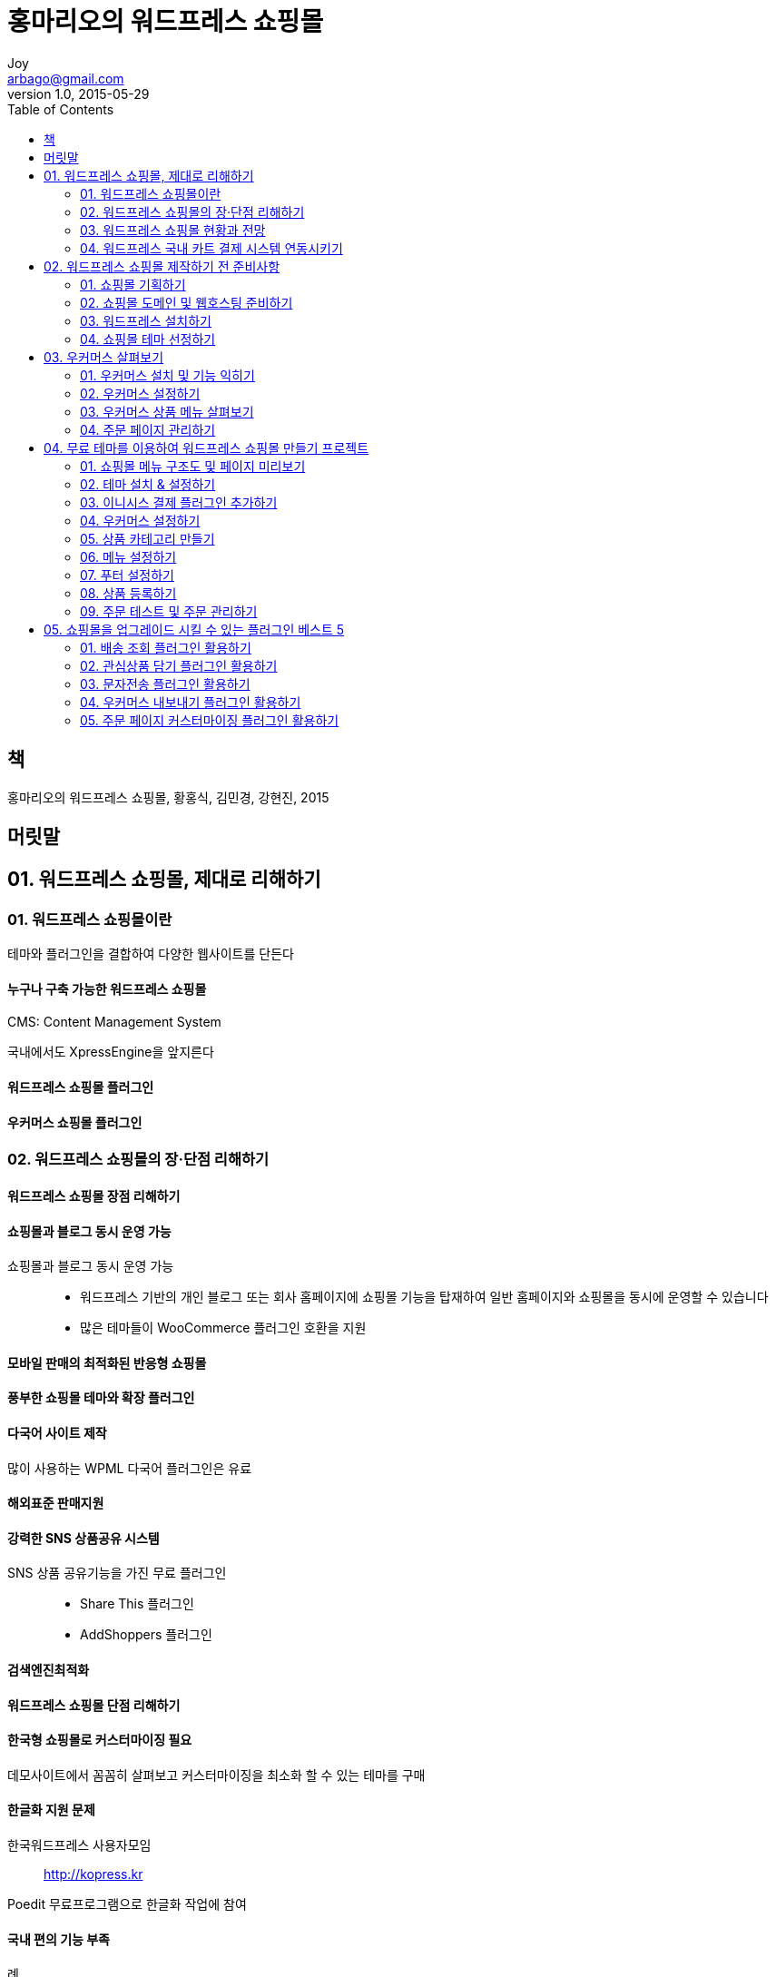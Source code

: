 [[_0_]]
= 홍마리오의 워드프레스 쇼핑몰
Joy <arbago@gmail.com>
v1.0, 2015-05-29
:icons: font
:sectanchors:
:imagesdir: images
:homepage: http://arbago.com
:toc: macro

toc::[]

[preface]
== 책

홍마리오의 워드프레스 쇼핑몰, 황홍식, 김민경, 강현진, 2015

[preface]
== 머릿말

[[_1_0_0_]]
== 01.  워드프레스 쇼핑몰, 제대로 리해하기

[[_1_1_0_]]
=== 01.  워드프레스 쇼핑몰이란

테마와 플러그인을 결합하여 다양한 웹사이트를 단든다

[[_1_1_1_]]
==== 누구나 구축 가능한 워드프레스 쇼핑몰

CMS: Content Management System

국내에서도 XpressEngine을 앞지른다

[[_1_1_2_]]
==== 워드프레스 쇼핑몰 플러그인

[[_1_1_3_]]
==== 우커머스 쇼핑몰 플러그인

[[_1_2_3_]]
=== 02.  워드프레스 쇼핑몰의 장·단점 리해하기

[[_1_2_4_]]
==== 워드프레스 쇼핑몰 장점 리해하기

[[_1_2_5_]]
==== 쇼핑몰과 블로그 동시 운영 가능

쇼핑몰과 블로그 동시 운영 가능::
* 워드프레스 기반의 개인 블로그 또는 회사 홈페이지에 쇼핑몰 기능을 탑재하여 일반 홈페이지와 쇼핑몰을 동시에 운영할 수 있습니다
* 많은 테마들이 WooCommerce 플러그인 호환을 지원

[[_1_2_6_]]
==== 모바일 판매의 최적화된 반응형 쇼핑몰

[[_1_2_7_]]
==== 풍부한 쇼핑몰 테마와 확장 플러그인

[[_1_2_8_]]
==== 다국어 사이트 제작

많이 사용하는 WPML 다국어 플러그인은 유료

[[_1_2_9_]]
==== 해외표준 판매지원

[[_1_2_10_]]
==== 강력한 SNS 상품공유 시스템

SNS 상품 공유기능을 가진 무료 플러그인::
* Share This 플러그인
* AddShoppers 플러그인

[[_1_2_11_]]
==== 검색엔진최적화

[[_1_2_12_]]
==== 워드프레스 쇼핑몰 단점 리해하기

[[_1_2_13_]]
==== 한국형 쇼핑몰로 커스터마이징 필요

데모사이트에서 꼼꼼히 살펴보고 커스터마이징을 최소화 할 수 있는 테마를 구매

[[_1_2_14_]]
==== 한글화 지원 문제

한국워드프레스 사용자모임::
http://kopress.kr

Poedit 무료프로그램으로 한글화 작업에 참여

[[_1_2_15_]]
==== 국내 편의 기능 부족

례::
* 배송관련 국내 택배사의 송장조회나 배송추적 관련기능

WooThemes::
http://www.woothemes.com/product-category/woocommerce-extension

[[_1_2_16_]]
==== 워드프레스 속도

P3 플러그인::
* 문제가 되는 플러그인을 찾아주는 플러그인 성능자료 수집기
* Plugin Performance Profiler
* http://wordpress.org/support/plugin/p3-profiler

웹사이트 속도 테스트 툴::
* Google PageSpeed Insights
* WebPagetest.org
* Pingdom 웹사이트 속도 테스트

웹사이트 속도 향상::
* 워드프레스 전문 휍호스팅 선택
* 플러그인 성능 확인
* 빠른 테마 사용
* 이미지 최적화
* 캐시 플러그인
* CDN (Content Delivery Network) 사용

[[_1_2_17_]]
==== IE(Internet Explorer) 브라우저 호환성

LG 유플러스(U+) 결제사는 IE7 혹은 IE8 기반으로 쇼핑몰 홈페이지 입점 심사를 한다

[[_1_2_18_]]
==== 맞춤형 기능 구현 시 구축비용 상승

추가 개발이 필요한 기능

우커머스 플러그인에서 쿠폰기능은 기본이지만 포인트기능은 확장플러그인을 설치해야 한다::
* WooCommerce Point and Rewards 플러그인: 기본 라이선스 비용 129달러

플러그인 가격::
* Woothemes: 49달러
* 코드캐뇬 http://codecanyon.net 좀 저렴

례: 배송추적 정보기능::
* Woothemes의 Shipment Tracking: 싱글 라이선스 가격이 49달러
* Shipping Details Plugin for WooCommerce 플러그인: 21달러

[[_1_3_18_]]
=== 03.  워드프레스 쇼핑몰 현황과 전망

[[_1_3_19_]]
==== 한국형 쇼핑몰 구축에 필요한 플러그인 출시

[[_1_3_20_]]
==== 단비스토어

http://danbistore.com

코드캐뇬과 비슷한 개념의 한국형 스토어

[[_1_3_21_]]
==== 킹콩카트

http://kingkongcart.com

2014년 7월 워드프레스에 정식 등록된 플러그인 +
한국에서 출시된 최초의 워드프레스 쇼핑몰 플러그인

하나의 독립한 쇼핑몰 플러그인 +
워드프레스 쇼핑몰의 장점인 풍부한 테마와 기능 확장 플러그인 사용에 제약이 있다

[[_1_3_22_]]
==== 무빙카트

http://movingcart.kr

쇼핑몰 기능이 없는 웹사이이트에 소스코드 추가로 쇼핑몰기능을 삽입 +
2012년 출시 +
워드프레스에서만 사용하는 것은 아님

우커머스의 설치가 필요하지 않은 별도의 솔루션 +
워드프레스보다는 블로그에 상품을 추가하는 경우에 더 활용하기 편함

[[_1_3_23_]]
==== 워드프레스 쇼핑몰의 대중화

[[_1_4_23_]]
=== 04.  워드프레스 국내 카트 결제 시스템 연동시키기

페이팔은 한국 원화를 지원하지 않음 +
국내에서 카드사별로 플러그인이 모두 제공됨

[[_1_4_24_]]
==== 워드프레스 국내 결제 플러그인 현황

우커머스 련동 결제가능한 국내 결제 업체::
* (주)케이이지니스 (KG INICIS)
* LG 유플러스 (LG U+ 전자결제)
* 주식회사 한국사이버결제 (KCP)
* 주식회사 페이게이트 (PayGate)
* 나이스정보통신(주) (NICEPAY)

[[_1_4_25_]]
==== 결제 플러그인 비용비교

플러그인의 구매비용, 결제업체 가입관련 비용, 카드 수수료, 설치환경 등을 비교후 선택

[[_1_4_26_]]
==== 플러그인 비용

.결제사별 플러그인 비용
|===
^|개발사 ^|결제사 ^|비용

.5+.^|플래닛 8|KG INICIS|154,000원
              |LG U+|154,000원
              |Paygate|88,000원
              |KCP|154,000원
              |NICEPAY|88,000원

|코드엠|KG INICIS|무료

.2+.^|아진시스템 .2+.^|KCP|무료
                     |150,000원

|스튜디오JT|Paygate|무료
|===

[[_1_4_27_]]
==== 결제사별 가입관련 비용

.결제사별 가입 비용
[cols="^.^,^.^,^.^,^.^,^.^"]
|===
|결제사명 |가입비(VAT포함) |년회비 |보증보험 |카드 수수료(%)

|KG INICIS |220,000원 |220,000원 |상담 |3.4~3.8

.3+|LG U+ |220,000원 .3+|없음 .3+|33,880원부터 |3.7
          |330,000원                          |3.5
          |440,000원                          |3.3

.2+|KCP |220,000원 |220,000원 |84,700원 |3.5
        |110,000원 |110,000원 |75,000원(특약) |3.7

|PayGate |110,000원 |110,000원 |50,820원 |3.5
|NICEPAY |220,000원 |110,000원 |33,800원~169,400원 |3.8

|===

[[_1_4_28_]]
==== 결제 플러그인 주문 및 결제비교

[[_1_4_29_]]
==== 플래닛8 플러그인

.제공 플러그인
* 결제사별 결제 플러그인
* 국내 주소검색 플러그인
* 국내 배송정책 플러그인

[[_1_4_30_]]
==== 코드엠샵 플러그인

.특징
* 무료
* 국내형에 맞춰주지 않음
* 최대 장점: 취소 기능

[[_1_4_31_]]
==== 아진시스템 플러그인

.특징
* 유료, 무료
* 무료버전: PC환경에서 신용카드 결제만 제공
* 유료버전: 신용카드, 실시간 계좌이체, 가상계좌(에스크로 포함)

[[_1_4_32_]]
==== Studio JT 플러그인

.특징
* 한국형에 맞게 설정 가능
* 주문확정후 결제련동을 할 때 페이게이트의 별도 련동화면이 뜨지 않음
** IE: 바로 선택된 카드사의 결제화면이 뜬다
** Chrome: 카드사의 결제창이 련동되지 않고 카드번호를 직접 입력 받는 방법을 제공

[[_2_0_32_]]
== 02. 워드프레스 쇼핑몰 제작하기 전 준비사항

[[_2_1_32_]]
=== 01.  쇼핑몰 기획하기

[[_2_1_33_]]
==== 쇼핑몰 제작 프로세스

.온라인 쇼핑몰 창업 프로세스
[cols="4*"]
|===
^h|아이템 선정
|사업계획
|자금계획
|구매처 확보

^h|창업 제반 신고
|사업자등록증
|통신 판매업 신고
|도메인 등록

^h|쇼핑몰 구축
|구축솔루션 선택
|상품 촬영
|상품 등록

^h|전자결제시스템 추가
3+|

^h|쇼핑몰 운영
3+|온라인 마케팅
|===

.워드프레스 쇼핑몰 구축 프로세스
[cols="^.^1h,4m"]
|===
.3+|Wordpress
|Wordpress 솔루션으로 쇼핑몰 구축 선택
|호스팅 업체 선정
|Wordpress 설치

|Theme 선택
|Woocommerce plugin과 호환 가능한 Theme 선택

|사이트 구축
|Them 분석 커스터마이징 사이트 구축 (상품등록까지 완료)

.3+|전자결제시스템 련결
|한국형 쇼핑몰 결제 플러그인 선택
|해당 PG사 가입하여 전자결제 서비스 신청
|전자결제서비스 승인완료

|쇼핑몰 운영
|상품 판매 및 관리 (검색엔진 최적화로 상품 컨텐츠 관리, 다양한 플러그인으로 SNS 련동 홍보 마케팅)

|===

[[_2_1_34_]]
==== 쇼핑몰 제작 도구 선택하기

[[_2_1_35_]]
==== Woocommerce 플러그인 호환 가능한 테마 선택 및 설치하기

우커머스 플러그인과 호환하는 쇼핑몰테마 선택

[[_2_1_36_]]
==== 테마 분석 및 상품 등록하기

[[_2_1_37_]]
==== 결제 플러그인 및 전자 결제 승인

우커머스 플러그인을 설치하면 Paypal을 기본으로 지원

[[_2_1_38_]]
==== 상품 판매 및 관리하기

[[_2_1_39_]]
==== 쇼핑몰 벤치마킹 및 컨셉잡기

국내 워드프레스 포탈사이트 link:http://wordpressn.com[워드프레스앤]의 국내사이트 메뉴에서 500여개의 국내사이트를 참조

[[_2_1_40_]]
==== 사이트 메뉴 구조도 (Information Architecture)

[[_2_1_41_]]
==== 콘텐츠 자료 준비하기

카드사 심사는 보통 2주 걸린다

[[_2_1_42_]]
==== 로고 및 이미지

[[_2_1_43_]]
==== 단일 페이지 소개글

.단일 페이지 소개글
* 소개 (회사, shop)
* 리용약관
* 개인정보보호정책
* 배송정책
* 기타정책
** 반품
** 환불

[[_2_1_44_]]
==== 상품 상세정보

.상품 내용
* 이름
* 가격
* 썸네일
* 요약설명
* 상세이미지
* 상세설명
* 카테고리

[[_2_2_44_]]
=== 02.  쇼핑몰 도메인 및 웹호스팅 준비하기

[[_2_2_45_]]
==== 도메인 개요

.도메인
* 영문자, 숫자, 하이픈의 조합: 영문자의 대·소문자 구별 없다
* 영어나 숫자로 시작
* 하이픈으로 끝나지 않는다
* 최소 2자 (개인 도메인은 최소 3자) 최대 63자
* 콤마, 언더바, 특수문자 사용 안됨

[[_2_2_46_]]
==== 쇼핑몰 도메인 선정 및 주의사항

.쇼핑몰 운영시 갖게 되는 타이틀: 모두 일치하게 하는 것이 좋다
* 사업자등록증의 상호
* 쇼핑몰의 이름
* 도메인네임

[[_2_2_47_]]
==== 쇼핑몰 도메인 등록하기

국내업체: link:http://hosting.kr[호스팅케이알]

.com과 co.kr이 사용중이고 .net과 .kr이 사용가능할 경우 과감히 포기하고 다른 도메인을 생각해보는 것이 좋습니다

.com을 메인으로 하고, co.kr을 .com에 련결한다

[[_2_2_48_]]
==== 쇼핑몰 네임서버 변경하기

[[_2_2_49_]]
==== 웹호스팅 준비하기

[[_2_3_49_]]
=== 03.  워드프레스 설치하기

[[_2_3_50_]]
==== 워드프레스 자동 설치

[[_2_3_51_]]
==== 워드프레스 수동 설치

[[_2_4_51_]]
=== 04.  쇼핑몰 테마 선정하기

[[_2_4_52_]]
==== 쇼핑몰 테마 살펴보기

[[_2_4_53_]]
==== themeforest에서 쇼핑몰 테마 검색하기

[[_2_4_54_]]
==== 테마 선정 노하우

[[_2_4_55_]]
==== 지원하는 기능 살펴보기

[[_2_4_56_]]
==== 테마 구입 시 체크해야 될 유의사항

[[_2_4_57_]]
==== 데모 미리보기로 레이아웃 둘러보기

[[_3_0_57_]]
== 03. 우커머스 살펴보기

[[_3_1_57_]]
=== 01.  우커머스 설치 및 기능 익히기

[[_3_1_58_]]
==== 우커머스 주요 기능 살펴보기

[[_3_1_59_]]
==== 우커머스 설치하기

[[_3_1_60_]]
==== 테마에서 지원하는 우커머스 버전 설치하기

[[_3_1_61_]]
==== 우커머스 메뉴 소개

[[_3_2_61_]]
=== 02.  우커머스 설정하기

[[_3_2_62_]]
==== 일반 탭 옵션 기능 살펴보기

[[_3_2_63_]]
==== 상품 탭 옵션 기능 살펴보기

[[_3_2_64_]]
==== 세금 탭 옵션 기능 살펴보기

[[_3_2_65_]]
==== 결제 탭 옵션 기능 살펴보기

[[_3_2_66_]]
==== 배송 탭 옵션 기능 살펴보기

[[_3_2_67_]]
==== 계정 탭 옵션 기능 살펴보기

[[_3_2_68_]]
==== 이메일 탭 옵션 기능 살펴보기

[[_3_3_68_]]
=== 03.  우커머스 상품 메뉴 살펴보기

[[_3_3_69_]]
==== 상품 메뉴

[[_3_3_70_]]
==== 상품 추가하기

[[_3_3_71_]]
==== 카테고리와 태그 만들기

[[_3_3_72_]]
==== 카테고리만들기

[[_3_3_73_]]
==== 태그만들기

[[_3_3_74_]]
==== 배송 클래스

[[_3_3_75_]]
==== 속성 설정하기

[[_3_4_75_]]
=== 04.  주문 페이지 관리하기

[[_3_4_76_]]
==== 주문 리스트 보기

[[_3_4_77_]]
==== 주문 상세 보기

[[_4_0_77_]]
== 04.  무료 테마를 이용하여 워드프레스 쇼핑몰 만들기 프로젝트

[[_4_1_77_]]
=== 01.  쇼핑몰 메뉴 구조도 및 페이지 미리보기

[[_4_1_78_]]
==== 쇼핑몰 메뉴 구조도

[[_4_1_79_]]
==== 쇼핑몰 페이지 미리보기

[[_4_1_80_]]
==== 이용약관 페이지 미리보기

[[_4_1_81_]]
==== 개인정보보호정책 페이지 미리보기

[[_4_1_82_]]
==== 사이트맵 페이지 미리보기

[[_4_1_83_]]
==== 문의하기 페이지 미리보기

[[_4_1_84_]]
==== Shop 페이지 미리보기

[[_4_1_85_]]
==== 관심상품 페이지 미리보기

[[_4_1_86_]]
==== 서브 메뉴 미리보기

[[_4_1_87_]]
==== 공지사항 미리보기

[[_4_1_88_]]
==== Shop 서브 메뉴 미리보기

[[_4_2_88_]]
=== 02.  테마 설치 & 설정하기

[[_4_2_89_]]
==== 테마 다운로드하기

[[_4_2_90_]]
==== 테마 설치하기

[[_4_2_91_]]
==== 테마 설정하기

[[_4_2_92_]]
==== 쇼핑몰 로고 설정과 스타일 수정하기

[[_4_2_93_]]
==== 스타일 수정하기

[[_4_2_94_]]
==== 쇼핑몰 메인 화면에서 배경 이미지 설정하기

[[_4_2_95_]]
==== 우커머스 메인 화면의 상품 디스플레이 영역 설정하기

[[_4_2_96_]]
==== 새 페이지 만들어 푸터 영역 설정하기

[[_4_2_97_]]
==== Conatact Page 설정하기

[[_4_2_98_]]
==== 워드프레스 기본 설정하기

[[_4_3_98_]]
=== 03.  이니시스 결제 플러그인 추가하기

[[_4_3_99_]]
==== 이니시스 결제 플러그인 설치하기

[[_4_4_99_]]
=== 04.  우커머스 설정하기

[[_4_4_100_]]
==== 일반 탭 설정하기

[[_4_4_101_]]
==== 상품 탭 설정하기

[[_4_4_102_]]
==== 세금 탭 설정하기

[[_4_4_103_]]
==== 결제 탭 설정하기

[[_4_4_104_]]
==== BACS(무통장 입금)

[[_4_4_105_]]
==== 수표

[[_4_4_106_]]
==== 이니시스 카드, 실시간 계좌이체, 에스크로

[[_4_4_107_]]
==== 배송 탭 설정하기

[[_4_4_108_]]
==== 기본 배송 옵션 설정

[[_4_4_109_]]
==== 고정 요금 설정

[[_4_4_110_]]
==== 무료 배송 설정

[[_4_4_111_]]
==== 계정 탭 설정하기

[[_4_4_112_]]
==== 이메일 탭 설정하기

[[_4_4_113_]]
==== 이메일 템플릿 헤더 이미지 업로드

[[_4_4_114_]]
==== 이메일 템플릿 설정하기

[[_4_5_114_]]
=== 05.  상품 카테고리 만들기

[[_4_6_114_]]
=== 06.  메뉴 설정하기

[[_4_6_115_]]
==== 메뉴 생성하기

[[_4_6_116_]]
==== 1depth 메뉴 추가하기

[[_4_6_117_]]
==== 2depth 메뉴 추가하기

[[_4_7_117_]]
=== 07.  푸터 설정하기

[[_4_8_117_]]
=== 08.  상품 등록하기

[[_4_8_118_]]
==== 단순 상품 등록하기

[[_4_8_119_]]
==== 옵션 상품 등록하기

[[_4_8_120_]]
==== 그룹 상품 등록하기

[[_4_8_121_]]
==== 외부 상품 등록하기

[[_4_8_122_]]
==== 쇼핑몰 꾸미기 위한 나머지 상품 등록하기

[[_4_9_122_]]
=== 09.  주문 테스트 및 주문 관리하기

[[_4_9_123_]]
==== 무통장 입금으로 주문하기

[[_4_9_124_]]
==== 주문 내역 확인하기

[[_4_9_125_]]
==== 카드결제로 상품 주문하기

[[_4_9_126_]]
==== 카드결제로 주문한 내역 확인하기

[[_5_0_126_]]
== 05. 쇼핑몰을 업그레이드 시킬 수 있는 플러그인 베스트 5

[[_5_1_126_]]
=== 01.  배송 조회 플러그인 활용하기

[[_5_2_126_]]
=== 02.  관심상품 담기 플러그인 활용하기

[[_5_3_126_]]
=== 03.  문자전송 플러그인 활용하기

[[_5_4_126_]]
=== 04.  우커머스 내보내기 플러그인 활용하기

[[_5_5_126_]]
=== 05.  주문 페이지 커스터마이징 플러그인 활용하기
